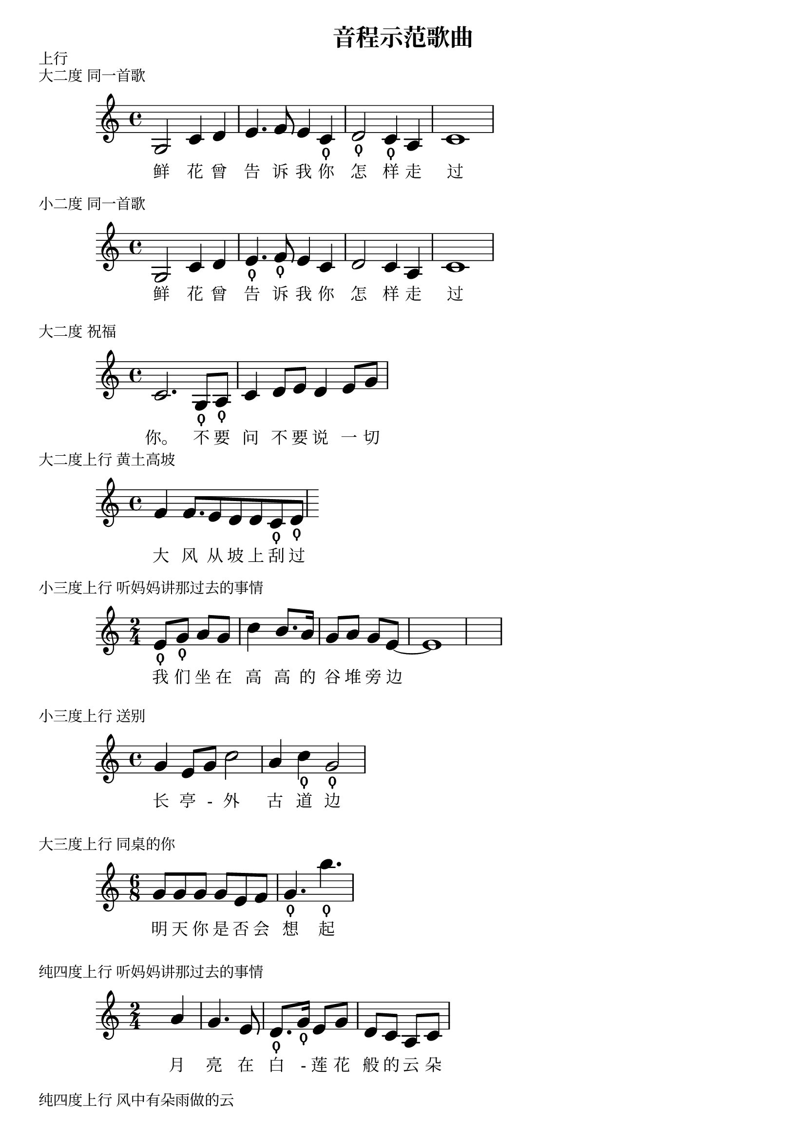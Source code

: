 \version "2.12.3"

\header{
  title = "音程示范歌曲"
}

% 鲜花曾告诉（3 4）我你怎样（1 2 1）走过 小二度 大二度 《同一首歌》

\markup {
  上行
}

\markup {
  大二度 同一首歌
}

{\time 4/4
 \huge
 \set fontSize = #3
 g2 c'4 d'4 | e'4. f'8 e'4 c'4_\thumb |
 d'2_\thumb c'4_\thumb a4 | c'1 |}
\addlyrics { 鲜 花 曾 | 告 诉 我 你  | 怎 样 走 | 过 }

\markup {
  小二度 同一首歌
}

{\time 4/4
 \huge
 \set fontSize = #3
 g2 c'4 d'4 | e'4._\thumb f'8_\thumb e'4 c'4 |
 d'2 c'4 a4 | c'1 |}
\addlyrics { 鲜 花 曾 | 告 诉 我 你  | 怎 样 走 | 过 }


% 不要（5 6）问，不要说            大二度     《祝福》 

\markup {
  大二度 祝福
}

{\time 4/4
 \huge
 \set fontSize = #3
 c'2. 
 g8_\thumb a8_\thumb | c'4 d'8 e'8 d'4 e'8 g'8
}
\addlyrics {你。 不 要 | 问 不 要 说 一 切 }

% 大风从坡上刮过（5 6）            大二度      《黄土高坡》

\markup {
  大二度上行 黄土高坡
}

{\time  4/4
 \huge
 \set fontSize = #3
 f'4 f'8. e'8 d'8 d'8 
 c'8_\thumb
 d'8_\thumb
}
\addlyrics { 大 风 从 坡 上 刮 过 } 

% 我们（3 5）坐在高高的谷堆旁边 小三度 《听妈妈讲那过去的事情》
\markup {
小三度上行 听妈妈讲那过去的事情
}
{\time  2/4
 \huge
 \set fontSize = #3
 e'8_\thumb
 g'8_\thumb
 a'8 g'8 c''4 b'8. a'16
 g'8 a'8 g'8 e'8 ~ e'1

}
\addlyrics { 我 们 坐 在 高 高 的 谷 堆 旁 边 } 


% 长亭外，古道（6 1[高]）边        小三度     《送别》

\markup {
小三度上行 送别
}

{\time  4/4
 \huge
 \set fontSize = #3
 g'4 e'8 g'8 c''2
 a'4 c''4_\thumb g'2_\thumb
}
\addlyrics { 长 亭 - 外 古 道 边 } 

% 明天你是否会想起（5 7）          大三度     《同桌的你》

\markup {
大三度上行 同桌的你
}

{\time  6/8
 \huge
 \set fontSize = #3
 g'8 g'8 g'8 g'8 e'8 f'8 g'4._\thumb b''4._\thumb
}
\addlyrics { 明 天 你 是 否 会 想 起 } 

% 月亮在白（2 5）莲花般的云朵里    纯四度    《听妈妈讲那过去的事情》

\markup {
纯四度上行 听妈妈讲那过去的事情
}

{\time  2/4
 \huge
 \set fontSize = #3
 s4 a'4 | g'4. e'8 | d'8._\thumb g'16_\thumb e'8 g'8 | d'8 c'8 a8 c'8|
}
\addlyrics { 月 亮 在 白 - 莲 花 般 的 云 朵 }

% 风中（3 6）有朵雨做的云 纯四度 《风中有朵雨做的云》

\markup {
纯四度上行 风中有朵雨做的云
}

{\time  4/4
 \huge
 \set fontSize = #3
 g'4_\thumb a'4_\thumb a'4 e'4 | g'4 b'8 g'8 b'2 | 
}
\addlyrics { 风 中 有 朵 雨 做 的 云 }

% 也温暖不了你的视线（6 2[高]）   纯四度    《吻别》

\markup {
纯四度上行 吻别
}

{\time  3/4
 \huge
 \set fontSize = #3
 d' d'16 d'16 e'8 a16_\thumb d'16_\thumb ~ d'4 r4 
}
\addlyrics { 不 了 你 的 视 线 }

% 天上的星星（3 6）               纯四度        《鲁冰花》

\markup {
纯四度上行 鲁冰花
}

{\time  4/4
 \huge
 \set fontSize = #3
 a'8 a'4 a'8 e'4_\thumb a'4_\thumb
}
\addlyrics { 天 上 的 星 星 }

% 分给我快乐的往昔（6[低] 3）     纯五度       《睡在我上铺的兄弟》

\markup {
纯五度 睡在我上铺的兄弟
}

{\time  6/8
 \huge
 \set fontSize = #3
 b8 b8 b8 b8 b8 g8 | g4._\thumb e'4._\thumb |
}
\addlyrics { 分 给 我 快 乐 的 往 昔 }

\markup {
————————
}

% ————————
% 下行
% 夜（1 7）色茫茫            小二度     《明月千里寄相思》

\markup {
小二度下行 明月千里寄相思
}

{\time  4/4
 \huge
 \set fontSize = #3
 s4 s4 s4 c''8_\thumb b'8_\thumb | a'4. g'8 e'8 d'8 e'4 |
}
\addlyrics { 夜 - 色 - 茫 - 茫  }


% 难解百般愁相知爱意浓（1 7 6）    小二度     《相思风雨中》

\markup {
小二度下行 大二度下行 相思风雨中
}

{\time  4/4
 \huge
 \set fontSize = #3
 a4 e'8 b'8 e'4 a4 | b'8. b'16 a'8 c'8_\thumb b8_\thumb a2_\thumb
}
\addlyrics { 难 解 百 般 愁 相 知 爱 意 浓 }


% 月亮（6 5）在白莲花般的云朵里    大二度    《听妈妈讲那过去的事情》

\markup {
大二度下行 听妈妈讲那过去的事情
}

{\time  2/4
 \huge
 \set fontSize = #3
 s4 a'4_\thumb | g'4._\thumb e'8 | d'8. g'16 e'8 g'8 | d'8 c'8 a8 c'8|
}
\addlyrics { 月 亮 在 白 - 莲 花 般 的 云 朵 }

% 愿心中永远留着我的笑容（1[高]6） 小三度    《祝福》

\markup {
小三度下行 祝福
}

{\time  4/4
 \huge
 \set fontSize = #3
 s2 s4 d'8 d'8 | c'4 d'8 e'8 g'8 a'8 g'8 a'8 | c''8._\thumb a'16_\thumb ~ a'2
}
\addlyrics { 愿 心 中 永 远 留 着 我 的 笑 容 }

% 高高的谷堆旁边（5 3）            小三度    《听妈妈讲那过去的事情》
\markup {
小三度下行 听妈妈讲那过去的事情
}
{\time  2/4
 \huge
 \set fontSize = #3
 e'8
 g'8
 a'8 g'8 c''4 b'8. a'16
 g'8 a'8 g'8_\thumb e'8_\thumb ~ e'1
}
\addlyrics { 我 们 坐 在 高 高 的 谷 堆 旁 边 } 

% 空独（7 5）眠的日子              大三度     《追梦人》
\markup {
大三度下行 追梦人
}
{\time  4/4
 \huge
 \set fontSize = #3
 b'8_\thumb g'8_\thumb g'16 a'16 b'8 a'4
}
\addlyrics { 空 独 眠 的 日 子 } 


% 风中有朵（6 3）雨做的云          纯四度     《风中有朵雨做的云》

\markup {
纯四度下行 风中有朵雨做的云
}

{\time  4/4
 \huge
 \set fontSize = #3
 g'4 a'4 a'4_\thumb e'4_\thumb | g'4 b'8 g'8 b'2 | 
}
\addlyrics { 风 中 有 朵 雨 做 的 云 }

% 狼山起，江山北望（3 6[低]）      纯五度          《精忠报国》

\markup {
纯五度下行 精忠报国
}

{\time  4/4
 \huge
 \set fontSize = #3
 a'4. g'8 e'4. b'8 | c'8 c'8 d'8 e'8_\thumb a2_\thumb | 
}
\addlyrics { 狼 烟 起 - 江 山 北 - 望 }

% 上行
% 鲜花曾告诉（3 4）我你怎样（1 2 1）走过 小二度 大二度 《同一首歌》
% 不要（5 6）问，不要说            大二度     《祝福》 
% 大风从坡上刮过（5 6）            大二度      《黄土高坡》
% 我们（3 5）坐在高高的谷堆旁边 小三度 《听妈妈讲那过去的事情》
% 长亭外，古道（6 1[高]）边        小三度     《送别》
% 明天你是否会想起（5 7）          大三度     《同桌的你》
% 月亮在白（2 5）莲花般的云朵里    纯四度    《听妈妈讲那过去的事情》
% 风中（3 6）有朵雨做的云 纯四度 《风中有朵雨做的云》
% 也温暖不了你的视线（6 2[高]）   纯四度    《吻别》
% 天上的星星（3 6）               纯四度        《鲁冰花》
% 分给我快乐的往昔（6[低] 3）     纯五度       《睡在我上铺的兄弟》

% ————————
% 下行
% 夜（1 7）色茫茫照四周            小二度     《明月千里寄相思》
% 难解百般秋相知爱意浓（1 7 6）    小二度     《相思风雨中》
% 月亮（6 5）在白莲花般的云朵里    大二度    《听妈妈讲那过去的事情》
% 愿心中永远留着我的笑容（1[高]6） 小三度    《祝福》
% 高高的谷堆旁边（5 3）            小三度    《听妈妈讲那过去的事情》
% 空独（7 5）眠的日子              大三度     《追梦人》
% 风中有朵（6 3）雨做的云          纯四度     《风中有朵雨做的云》
% 狼山起，江山北望（3 6[低]）      纯五度          《精忠报国》


% Local Variables:
% coding: utf-8
% End:
% EOF

